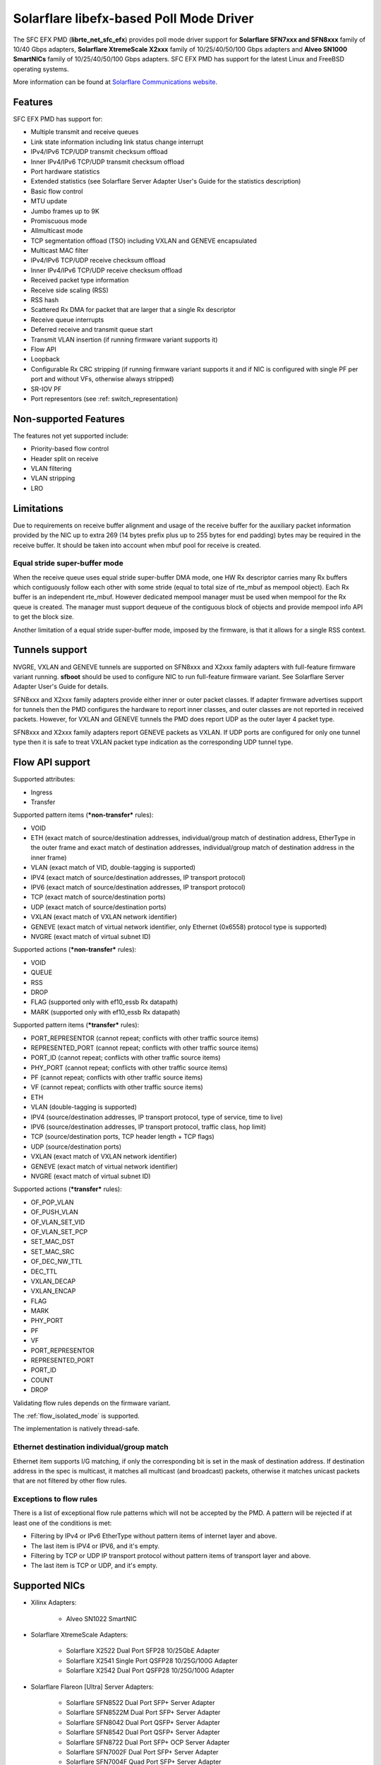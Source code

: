 ..  SPDX-License-Identifier: BSD-3-Clause
    Copyright(c) 2019-2021 Xilinx, Inc.
    Copyright(c) 2016-2019 Solarflare Communications Inc.

    This software was jointly developed between OKTET Labs (under contract
    for Solarflare) and Solarflare Communications, Inc.

Solarflare libefx-based Poll Mode Driver
========================================

The SFC EFX PMD (**librte_net_sfc_efx**) provides poll mode driver support
for **Solarflare SFN7xxx and SFN8xxx** family of 10/40 Gbps adapters,
**Solarflare XtremeScale X2xxx** family of 10/25/40/50/100 Gbps adapters and
**Alveo SN1000 SmartNICs** family of 10/25/40/50/100 Gbps adapters.
SFC EFX PMD has support for the latest Linux and FreeBSD operating systems.

More information can be found at `Solarflare Communications website
<http://solarflare.com>`_.


Features
--------

SFC EFX PMD has support for:

- Multiple transmit and receive queues

- Link state information including link status change interrupt

- IPv4/IPv6 TCP/UDP transmit checksum offload

- Inner IPv4/IPv6 TCP/UDP transmit checksum offload

- Port hardware statistics

- Extended statistics (see Solarflare Server Adapter User's Guide for
  the statistics description)

- Basic flow control

- MTU update

- Jumbo frames up to 9K

- Promiscuous mode

- Allmulticast mode

- TCP segmentation offload (TSO) including VXLAN and GENEVE encapsulated

- Multicast MAC filter

- IPv4/IPv6 TCP/UDP receive checksum offload

- Inner IPv4/IPv6 TCP/UDP receive checksum offload

- Received packet type information

- Receive side scaling (RSS)

- RSS hash

- Scattered Rx DMA for packet that are larger that a single Rx descriptor

- Receive queue interrupts

- Deferred receive and transmit queue start

- Transmit VLAN insertion (if running firmware variant supports it)

- Flow API

- Loopback

- Configurable Rx CRC stripping (if running firmware variant supports it and
  if NIC is configured with single PF per port and without VFs, otherwise
  always stripped)

- SR-IOV PF

- Port representors (see :ref: switch_representation)


Non-supported Features
----------------------

The features not yet supported include:

- Priority-based flow control

- Header split on receive

- VLAN filtering

- VLAN stripping

- LRO


Limitations
-----------

Due to requirements on receive buffer alignment and usage of the receive
buffer for the auxiliary packet information provided by the NIC up to
extra 269 (14 bytes prefix plus up to 255 bytes for end padding) bytes may be
required in the receive buffer.
It should be taken into account when mbuf pool for receive is created.


Equal stride super-buffer mode
~~~~~~~~~~~~~~~~~~~~~~~~~~~~~~

When the receive queue uses equal stride super-buffer DMA mode, one HW Rx
descriptor carries many Rx buffers which contiguously follow each other
with some stride (equal to total size of rte_mbuf as mempool object).
Each Rx buffer is an independent rte_mbuf.
However dedicated mempool manager must be used when mempool for the Rx
queue is created. The manager must support dequeue of the contiguous
block of objects and provide mempool info API to get the block size.

Another limitation of a equal stride super-buffer mode, imposed by the
firmware, is that it allows for a single RSS context.


Tunnels support
---------------

NVGRE, VXLAN and GENEVE tunnels are supported on SFN8xxx and X2xxx family
adapters with full-feature firmware variant running.
**sfboot** should be used to configure NIC to run full-feature firmware variant.
See Solarflare Server Adapter User's Guide for details.

SFN8xxx and X2xxx family adapters provide either inner or outer packet classes.
If adapter firmware advertises support for tunnels then the PMD
configures the hardware to report inner classes, and outer classes are
not reported in received packets.
However, for VXLAN and GENEVE tunnels the PMD does report UDP as the
outer layer 4 packet type.

SFN8xxx and X2xxx family adapters report GENEVE packets as VXLAN.
If UDP ports are configured for only one tunnel type then it is safe to
treat VXLAN packet type indication as the corresponding UDP tunnel type.


Flow API support
----------------

Supported attributes:

- Ingress
- Transfer

Supported pattern items (***non-transfer*** rules):

- VOID

- ETH (exact match of source/destination addresses, individual/group match
  of destination address, EtherType in the outer frame and exact match of
  destination addresses, individual/group match of destination address in
  the inner frame)

- VLAN (exact match of VID, double-tagging is supported)

- IPV4 (exact match of source/destination addresses,
  IP transport protocol)

- IPV6 (exact match of source/destination addresses,
  IP transport protocol)

- TCP (exact match of source/destination ports)

- UDP (exact match of source/destination ports)

- VXLAN (exact match of VXLAN network identifier)

- GENEVE (exact match of virtual network identifier, only Ethernet (0x6558)
  protocol type is supported)

- NVGRE (exact match of virtual subnet ID)

Supported actions (***non-transfer*** rules):

- VOID

- QUEUE

- RSS

- DROP

- FLAG (supported only with ef10_essb Rx datapath)

- MARK (supported only with ef10_essb Rx datapath)

Supported pattern items (***transfer*** rules):

- PORT_REPRESENTOR (cannot repeat; conflicts with other traffic source items)

- REPRESENTED_PORT (cannot repeat; conflicts with other traffic source items)

- PORT_ID (cannot repeat; conflicts with other traffic source items)

- PHY_PORT (cannot repeat; conflicts with other traffic source items)

- PF (cannot repeat; conflicts with other traffic source items)

- VF (cannot repeat; conflicts with other traffic source items)

- ETH

- VLAN (double-tagging is supported)

- IPV4 (source/destination addresses, IP transport protocol,
  type of service, time to live)

- IPV6 (source/destination addresses, IP transport protocol,
  traffic class, hop limit)

- TCP (source/destination ports, TCP header length + TCP flags)

- UDP (source/destination ports)

- VXLAN (exact match of VXLAN network identifier)

- GENEVE (exact match of virtual network identifier)

- NVGRE (exact match of virtual subnet ID)

Supported actions (***transfer*** rules):

- OF_POP_VLAN

- OF_PUSH_VLAN

- OF_VLAN_SET_VID

- OF_VLAN_SET_PCP

- SET_MAC_DST

- SET_MAC_SRC

- OF_DEC_NW_TTL

- DEC_TTL

- VXLAN_DECAP

- VXLAN_ENCAP

- FLAG

- MARK

- PHY_PORT

- PF

- VF

- PORT_REPRESENTOR

- REPRESENTED_PORT

- PORT_ID

- COUNT

- DROP

Validating flow rules depends on the firmware variant.

The :ref:`flow_isolated_mode` is supported.

The implementation is natively thread-safe.

Ethernet destination individual/group match
~~~~~~~~~~~~~~~~~~~~~~~~~~~~~~~~~~~~~~~~~~~

Ethernet item supports I/G matching, if only the corresponding bit is set
in the mask of destination address. If destination address in the spec is
multicast, it matches all multicast (and broadcast) packets, otherwise it
matches unicast packets that are not filtered by other flow rules.

Exceptions to flow rules
~~~~~~~~~~~~~~~~~~~~~~~~

There is a list of exceptional flow rule patterns which will not be
accepted by the PMD. A pattern will be rejected if at least one of the
conditions is met:

- Filtering by IPv4 or IPv6 EtherType without pattern items of internet
  layer and above.

- The last item is IPV4 or IPV6, and it's empty.

- Filtering by TCP or UDP IP transport protocol without pattern items of
  transport layer and above.

- The last item is TCP or UDP, and it's empty.


Supported NICs
--------------

- Xilinx Adapters:

   - Alveo SN1022 SmartNIC

- Solarflare XtremeScale Adapters:

   - Solarflare X2522 Dual Port SFP28 10/25GbE Adapter

   - Solarflare X2541 Single Port QSFP28 10/25G/100G Adapter

   - Solarflare X2542 Dual Port QSFP28 10/25G/100G Adapter

- Solarflare Flareon [Ultra] Server Adapters:

   - Solarflare SFN8522 Dual Port SFP+ Server Adapter

   - Solarflare SFN8522M Dual Port SFP+ Server Adapter

   - Solarflare SFN8042 Dual Port QSFP+ Server Adapter

   - Solarflare SFN8542 Dual Port QSFP+ Server Adapter

   - Solarflare SFN8722 Dual Port SFP+ OCP Server Adapter

   - Solarflare SFN7002F Dual Port SFP+ Server Adapter

   - Solarflare SFN7004F Quad Port SFP+ Server Adapter

   - Solarflare SFN7042Q Dual Port QSFP+ Server Adapter

   - Solarflare SFN7122F Dual Port SFP+ Server Adapter

   - Solarflare SFN7124F Quad Port SFP+ Server Adapter

   - Solarflare SFN7142Q Dual Port QSFP+ Server Adapter

   - Solarflare SFN7322F Precision Time Synchronization Server Adapter


Prerequisites
-------------

- Requires firmware version:

   - SFN7xxx: **4.7.1.1001** or higher

   - SFN8xxx: **6.0.2.1004** or higher

Visit `Solarflare Support Downloads <https://support.solarflare.com>`_ to get
Solarflare Utilities (either Linux or FreeBSD) with the latest firmware.
Follow instructions from Solarflare Server Adapter User's Guide to
update firmware and configure the adapter.


Pre-Installation Configuration
------------------------------


Build Options
~~~~~~~~~~~~~

The following build-time options may be enabled on build time using
``-Dc_args=`` meson argument (e.g.  ``-Dc_args=-DRTE_LIBRTE_SFC_EFX_DEBUG``).

Please note that enabling debugging options may affect system performance.

- ``RTE_LIBRTE_SFC_EFX_DEBUG`` (undefined by default)

  Enable compilation of the extra run-time consistency checks.


Per-Device Parameters
~~~~~~~~~~~~~~~~~~~~~

The following per-device parameters can be passed via EAL PCI device
allow option like "-a 02:00.0,arg1=value1,...".

Case-insensitive 1/y/yes/on or 0/n/no/off may be used to specify
boolean parameters value.

- ``class`` [net|vdpa] (default **net**)

  Choose the mode of operation of ef100 device.
  **net** device will work as network device and will be probed by net/sfc driver.
  **vdpa** device will work as vdpa device and will be probed by vdpa/sfc driver.
  If this parameter is not specified then ef100 device will operate as
  network device.

- ``switch_mode`` [legacy|switchdev] (see below for default)

  In legacy mode, NIC firmware provides Ethernet virtual bridging (EVB) API
  to configure switching inside NIC to deliver traffic to physical (PF) and
  virtual (VF) PCI functions. PF driver is responsible to build the
  infrastructure for VFs, and traffic goes to/from VF by default in accordance
  with MAC address assigned, permissions and filters installed by VF drivers.
  In switchdev mode VF traffic goes via port representor (if any) on PF, and
  software virtual switch (for example, Open vSwitch) makes the decision.
  Software virtual switch may install MAE rules to pass established traffic
  flows via hardware and offload software datapath as the result.
  Default is legacy, unless representors are specified, in which case switchdev
  is chosen.

- ``representor`` parameter [list]

  Instantiate port representor Ethernet devices for specified Virtual
  Functions list.

  It is a standard parameter whose format is described in
  :ref:`ethernet_device_standard_device_arguments`.

- ``rx_datapath`` [auto|efx|ef10|ef10_essb] (default **auto**)

  Choose receive datapath implementation.
  **auto** allows the driver itself to make a choice based on firmware
  features available and required by the datapath implementation.
  **efx** chooses libefx-based datapath which supports Rx scatter.
  Supported for SFN7xxx, SFN8xxx and X2xxx family adapters only.
  **ef10** chooses EF10 (SFN7xxx, SFN8xxx, X2xxx) native datapath which is
  more efficient than libefx-based and provides richer packet type
  classification.
  **ef10_essb** chooses SFNX2xxx equal stride super-buffer datapath
  which may be used on DPDK firmware variant only
  (see notes about its limitations above).
  **ef100** chooses EF100 native datapath which is the only supported
  Rx datapath for EF100 architecture based NICs.

- ``tx_datapath`` [auto|efx|ef10|ef10_simple|ef100] (default **auto**)

  Choose transmit datapath implementation.
  **auto** allows the driver itself to make a choice based on firmware
  features available and required by the datapath implementation.
  **efx** chooses libefx-based datapath which supports VLAN insertion
  (full-feature firmware variant only), TSO and multi-segment mbufs.
  Mbuf segments may come from different mempools, and mbuf reference
  counters are treated responsibly.
  Supported for SFN7xxx, SFN8xxx and X2xxx family adapters only.
  **ef10** chooses EF10 (SFN7xxx, SFN8xxx, X2xxx) native datapath which is
  more efficient than libefx-based but has no VLAN insertion support yet.
  Mbuf segments may come from different mempools, and mbuf reference
  counters are treated responsibly.
  **ef10_simple** chooses EF10 (SFN7xxx, SFN8xxx, X2xxx) native datapath which
  is even more faster then **ef10** but does not support multi-segment
  mbufs, disallows multiple mempools and neglects mbuf reference counters.
  **ef100** chooses EF100 native datapath which supports multi-segment
  mbufs, VLAN insertion, inner/outer IPv4 and TCP/UDP checksum and TCP
  segmentation offloads including VXLAN and GENEVE IPv4/IPv6 tunnels.

- ``perf_profile`` [auto|throughput|low-latency] (default **throughput**)

  Choose hardware tuning to be optimized for either throughput or
  low-latency.
  **auto** allows NIC firmware to make a choice based on
  installed licenses and firmware variant configured using **sfboot**.

- ``stats_update_period_ms`` [long] (default **1000**)

  Adjust period in milliseconds to update port hardware statistics.
  The accepted range is 0 to 65535. The value of **0** may be used
  to disable periodic statistics update. One should note that it's
  only possible to set an arbitrary value on SFN8xxx and X2xxx provided that
  firmware version is 6.2.1.1033 or higher, otherwise any positive
  value will select a fixed update period of **1000** milliseconds

- ``fw_variant`` [dont-care|full-feature|ultra-low-latency|
  capture-packed-stream|dpdk] (default **dont-care**)

  Choose the preferred firmware variant to use.
  The parameter is supported for SFN7xxX, SFN8xxx and X2xxx families only.
  In order for the selected option to have an effect, the **sfboot** utility
  must be configured with the **auto** firmware-variant option.
  The preferred firmware variant applies to all ports on the NIC.
  **dont-care** ensures that the driver can attach to an unprivileged function.
  The datapath firmware type to use is controlled by the **sfboot**
  utility.
  **full-feature** chooses full featured firmware.
  **ultra-low-latency** chooses firmware with fewer features but lower latency.
  **capture-packed-stream** chooses firmware for SolarCapture packed stream
  mode.
  **dpdk** chooses DPDK firmware with equal stride super-buffer Rx mode
  for higher Rx packet rate and packet marks support and firmware subvariant
  without checksumming on transmit for higher Tx packet rate if
  checksumming is not required.

- ``rxd_wait_timeout_ns`` [long] (default **200 us**)

  Adjust timeout in nanoseconds to head-of-line block to wait for
  Rx descriptors.
  The accepted range is 0 to 400 ms.
  Flow control should be enabled to make it work.
  The value of **0** disables it and packets are dropped immediately.
  When a packet is dropped because of no Rx descriptors,
  ``rx_nodesc_drop_cnt`` counter grows.
  The feature is supported only by the DPDK firmware variant when equal
  stride super-buffer Rx mode is used.


Dynamic Logging Parameters
~~~~~~~~~~~~~~~~~~~~~~~~~~

One may leverage EAL option "--log-level" to change default levels
for the log types supported by the driver. The option is used with
an argument typically consisting of two parts separated by a colon.

Level value is the last part which takes a symbolic name (or integer).
Log type is the former part which may shell match syntax.
Depending on the choice of the expression, the given log level may
be used either for some specific log type or for a subset of types.

SFC EFX PMD provides the following log types available for control:

- ``pmd.net.sfc.driver`` (default level is **notice**)

  Affects driver-wide messages unrelated to any particular devices.

- ``pmd.net.sfc.main`` (default level is **notice**)

  Matches a subset of per-port log types registered during runtime.
  A full name for a particular type may be obtained by appending a
  dot and a PCI device identifier (``XXXX:XX:XX.X``) to the prefix.

- ``pmd.net.sfc.mcdi`` (default level is **notice**)

  Extra logging of the communication with the NIC's management CPU.
  The format of the log is consumed by the Solarflare netlogdecode
  cross-platform tool. May be managed per-port, as explained above.
